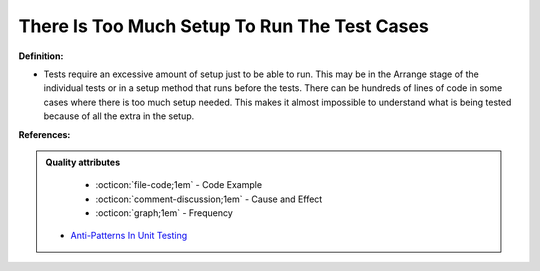 There Is Too Much Setup To Run The Test Cases
^^^^^
**Definition:**

* Tests require an excessive amount of setup just to be able to run. This may be in the Arrange stage of the individual tests or in a setup method that runs before the tests. There can be hundreds of lines of code in some cases where there is too much setup needed. This makes it almost impossible to understand what is being tested because of all the extra in the setup.


**References:**

.. admonition:: Quality attributes

    * :octicon:`file-code;1em` -  Code Example
    * :octicon:`comment-discussion;1em` -  Cause and Effect
    * :octicon:`graph;1em` -  Frequency

 * `Anti-Patterns In Unit Testing <https://completedeveloperpodcast.com/anti-patterns-in-unit-testing/>`_

